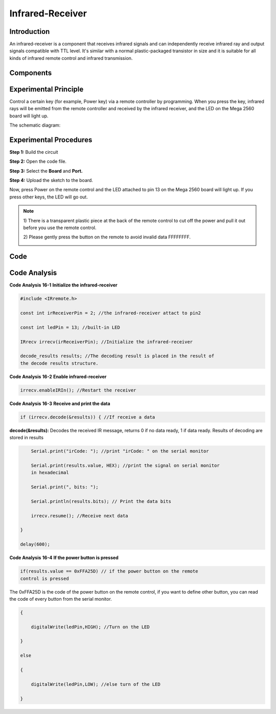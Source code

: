 Infrared-Receiver
============================

Introduction
-------------------

An infrared-receiver is a component that receives infrared signals and
can independently receive infrared ray and output signals compatible
with TTL level. It's similar with a normal plastic-packaged transistor
in size and it is suitable for all kinds of infrared remote control and
infrared transmission.

Components
-------------------

.. image:: media_mega2560/mega27.png
    :align: center


Experimental Principle
----------------------------

Control a certain key (for example, Power key) via a remote controller
by programming. When you press the key, infrared rays will be emitted
from the remote controller and received by the infrared receiver, and
the LED on the Mega 2560 board will light up.

The schematic diagram:

.. image:: media_mega2560/image187.png
    :align: center

Experimental Procedures
----------------------------------

**Step 1:** Build the circuit

.. image:: media_mega2560/image188.png
   :alt: Infrared-Receiver_bb
   :width: 5.98542in
   :height: 4.20556in

**Step 2:** Open the code file.

**Step 3:** Select the **Board** and **Port.**

**Step 4:** Upload the sketch to the board.

Now, press Power on the remote control and the LED attached to pin 13 on
the Mega 2560 board will light up. If you press other keys, the LED will
go out.

.. Note::

    1) There is a transparent plastic piece at the back of the remote
    control to cut off the power and pull it out before you use the
    remote control.

    2) Please gently press the button on the remote to avoid invalid data
    FFFFFFFF.

    .. image:: media_mega2560/image189.png
    
    .. image:: media_mega2560/image190.jpeg

Code
--------

.. raw:: html

    <iframe src=https://create.arduino.cc/editor/sunfounder01/a00ba6b0-274a-487a-84bf-8922cbf3a9f8/preview?embed style="height:510px;width:100%;margin:10px 0" frameborder=0></iframe>

Code Analysis
----------------------

**Code Analysis** **16-1** **Initialize the infrared-receiver**

.. code-block:: python

    #include <IRremote.h>

    const int irReceiverPin = 2; //the infrared-receiver attact to pin2

    const int ledPin = 13; //built-in LED

    IRrecv irrecv(irReceiverPin); //Initialize the infrared-receiver

    decode_results results; //The decoding result is placed in the result of
    the decode results structure.

**Code Analysis** **16-2** **Enable infrared-receiver**

.. code-block:: python

    irrecv.enableIRIn(); //Restart the receiver

**Code Analysis** **16-3** **Receive and print the data**

.. code-block:: python

    if (irrecv.decode(&results)) { //If receive a data

**decode(&results):** Decodes the received IR message, returns 0 if no
data ready, 1 if data ready. Results of decoding are stored in results

.. code-block:: python

        Serial.print("irCode: "); //print "irCode: " on the serial monitor

        Serial.print(results.value, HEX); //print the signal on serial monitor
        in hexadecimal

        Serial.print(", bits: ");

        Serial.println(results.bits); // Print the data bits

        irrecv.resume(); //Receive next data

    }

    delay(600);

**Code Analysis** **16-4** **If the power button is pressed**

.. code-block:: python

    if(results.value == 0xFFA25D) // if the power button on the remote
    control is pressed

The 0xFFA25D is the code of the power button on the remote control, if
you want to define other button, you can read the code of every button
from the serial monitor.

.. image:: media_mega2560/image189.png
   :width: 7.05208in
   :height: 2.41667in

.. code-block:: python

    {

        digitalWrite(ledPin,HIGH); //Turn on the LED

    }

    else

    {

        digitalWrite(ledPin,LOW); //else turn of the LED

    }